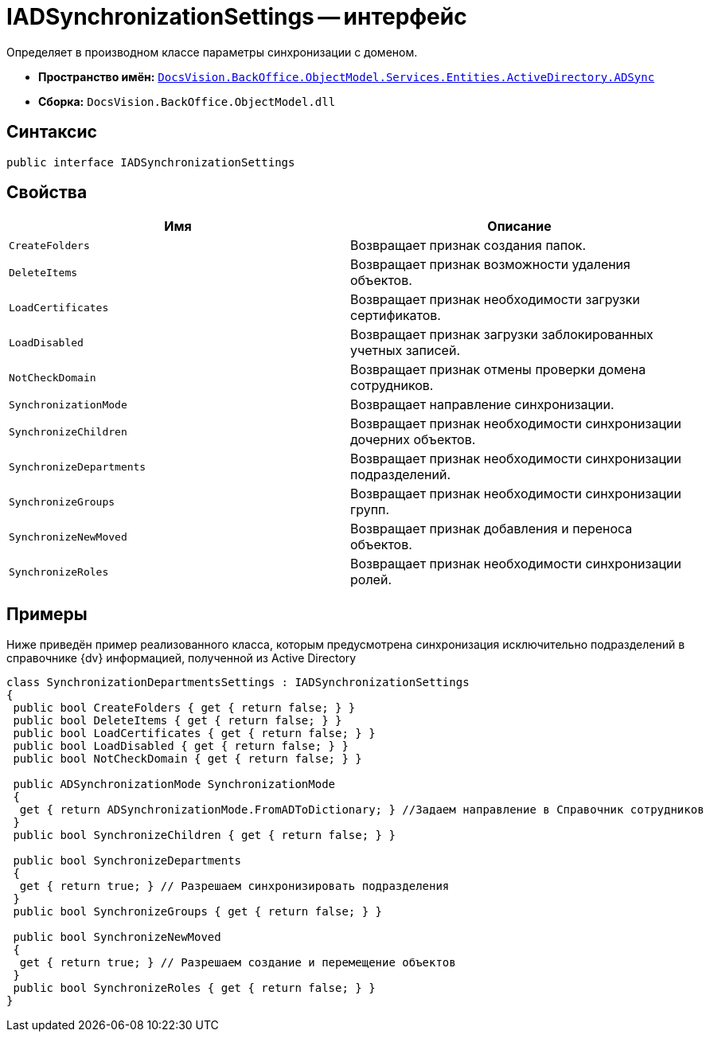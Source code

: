 = IADSynchronizationSettings -- интерфейс

Определяет в производном классе параметры синхронизации с доменом.

* *Пространство имён:* `xref:Entities/ActiveDirectory/ADSync/ADSync_NS.adoc[DocsVision.BackOffice.ObjectModel.Services.Entities.ActiveDirectory.ADSync]`
* *Сборка:* `DocsVision.BackOffice.ObjectModel.dll`

== Синтаксис

[source,csharp]
----
public interface IADSynchronizationSettings
----

== Свойства

[cols=",",options="header"]
|===
|Имя |Описание
|`CreateFolders` |Возвращает признак создания папок.
|`DeleteItems` |Возвращает признак возможности удаления объектов.
|`LoadCertificates` |Возвращает признак необходимости загрузки сертификатов.
|`LoadDisabled` |Возвращает признак загрузки заблокированных учетных записей.
|`NotCheckDomain` |Возвращает признак отмены проверки домена сотрудников.
|`SynchronizationMode` |Возвращает направление синхронизации.
|`SynchronizeChildren` |Возвращает признак необходимости синхронизации дочерних объектов.
|`SynchronizeDepartments` |Возвращает признак необходимости синхронизации подразделений.
|`SynchronizeGroups` |Возвращает признак необходимости синхронизации групп.
|`SynchronizeNewMoved` |Возвращает признак добавления и переноса объектов.
|`SynchronizeRoles` |Возвращает признак необходимости синхронизации ролей.
|===

== Примеры

Ниже приведён пример реализованного класса, которым предусмотрена синхронизация исключительно подразделений в справочнике {dv} информацией, полученной из Active Directory

[source,csharp]
----
class SynchronizationDepartmentsSettings : IADSynchronizationSettings
{
 public bool CreateFolders { get { return false; } }
 public bool DeleteItems { get { return false; } }
 public bool LoadCertificates { get { return false; } }
 public bool LoadDisabled { get { return false; } }
 public bool NotCheckDomain { get { return false; } }

 public ADSynchronizationMode SynchronizationMode
 {
  get { return ADSynchronizationMode.FromADToDictionary; } //Задаем направление в Справочник сотрудников
 }
 public bool SynchronizeChildren { get { return false; } }

 public bool SynchronizeDepartments
 {
  get { return true; } // Разрешаем синхронизировать подразделения
 }
 public bool SynchronizeGroups { get { return false; } }

 public bool SynchronizeNewMoved
 {
  get { return true; } // Разрешаем создание и перемещение объектов
 }
 public bool SynchronizeRoles { get { return false; } }
}
----
